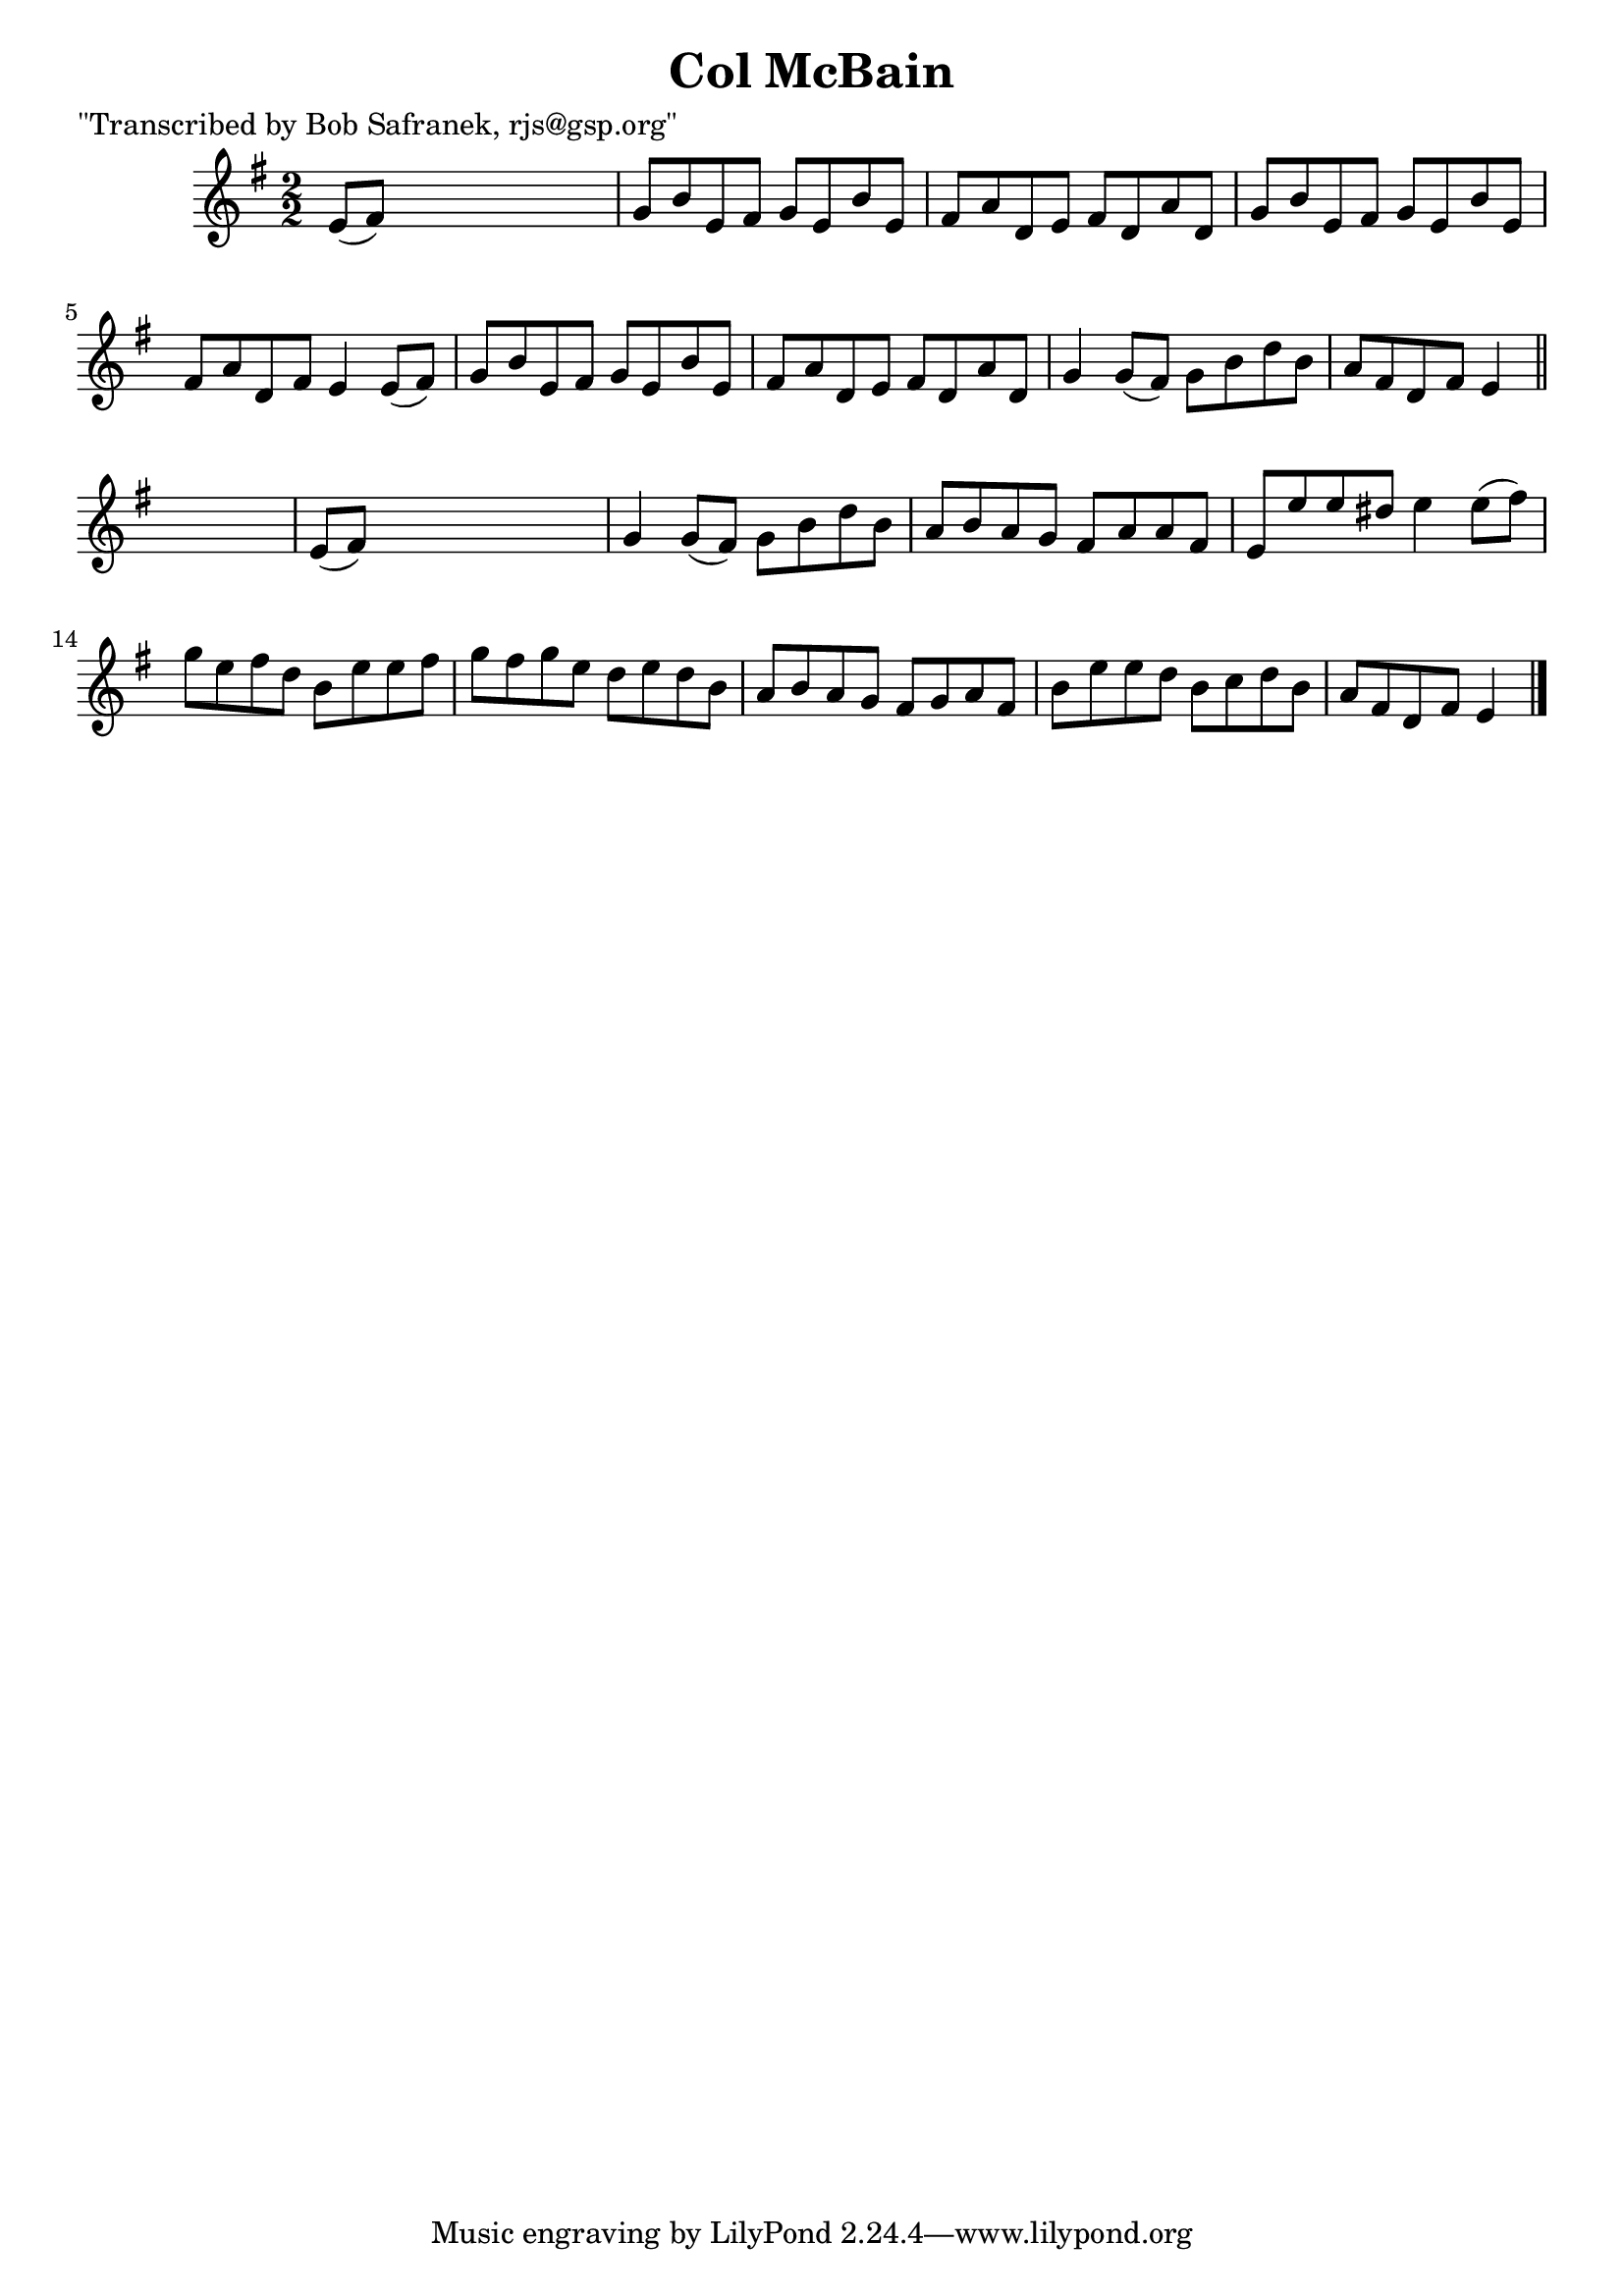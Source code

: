 
\version "2.16.2"
% automatically converted by musicxml2ly from xml/1403_bs.xml

%% additional definitions required by the score:
\language "english"


\header {
    poet = "\"Transcribed by Bob Safranek, rjs@gsp.org\""
    encoder = "abc2xml version 63"
    encodingdate = "2015-01-25"
    title = "Col McBain"
    }

\layout {
    \context { \Score
        autoBeaming = ##f
        }
    }
PartPOneVoiceOne =  \relative e' {
    \key e \minor \numericTimeSignature\time 2/2 e8 ( [ fs8 ) ] s2. | % 2
    g8 [ b8 e,8 fs8 ] g8 [ e8 b'8 e,8 ] | % 3
    fs8 [ a8 d,8 e8 ] fs8 [ d8 a'8 d,8 ] | % 4
    g8 [ b8 e,8 fs8 ] g8 [ e8 b'8 e,8 ] | % 5
    fs8 [ a8 d,8 fs8 ] e4 e8 ( [ fs8 ) ] | % 6
    g8 [ b8 e,8 fs8 ] g8 [ e8 b'8 e,8 ] | % 7
    fs8 [ a8 d,8 e8 ] fs8 [ d8 a'8 d,8 ] | % 8
    g4 g8 ( [ fs8 ) ] g8 [ b8 d8 b8 ] | % 9
    a8 [ fs8 d8 fs8 ] e4 \bar "||"
    s4 | \barNumberCheck #10
    e8 ( [ fs8 ) ] s2. | % 11
    g4 g8 ( [ fs8 ) ] g8 [ b8 d8 b8 ] | % 12
    a8 [ b8 a8 g8 ] fs8 [ a8 a8 fs8 ] | % 13
    e8 [ e'8 e8 ds8 ] e4 e8 ( [ fs8 ) ] | % 14
    g8 [ e8 fs8 d8 ] b8 [ e8 e8 fs8 ] | % 15
    g8 [ fs8 g8 e8 ] d8 [ e8 d8 b8 ] | % 16
    a8 [ b8 a8 g8 ] fs8 [ g8 a8 fs8 ] | % 17
    b8 [ e8 e8 d8 ] b8 [ c8 d8 b8 ] | % 18
    a8 [ fs8 d8 fs8 ] e4 \bar "|."
    }


% The score definition
\score {
    <<
        \new Staff <<
            \context Staff << 
                \context Voice = "PartPOneVoiceOne" { \PartPOneVoiceOne }
                >>
            >>
        
        >>
    \layout {}
    % To create MIDI output, uncomment the following line:
    %  \midi {}
    }

